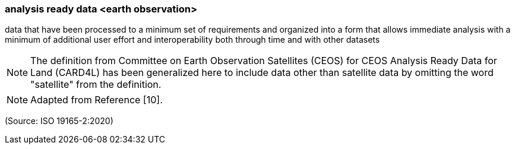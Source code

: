 === analysis ready data <earth observation>

data that have been processed to a minimum set of requirements and organized into a form that allows immediate analysis with a minimum of additional user effort and interoperability both through time and with other datasets

NOTE: The definition from Committee on Earth Observation Satellites (CEOS) for CEOS Analysis Ready Data for Land (CARD4L) has been generalized here to include data other than satellite data by omitting the word "satellite" from the definition.

NOTE: Adapted from Reference [10].

(Source: ISO 19165-2:2020)

